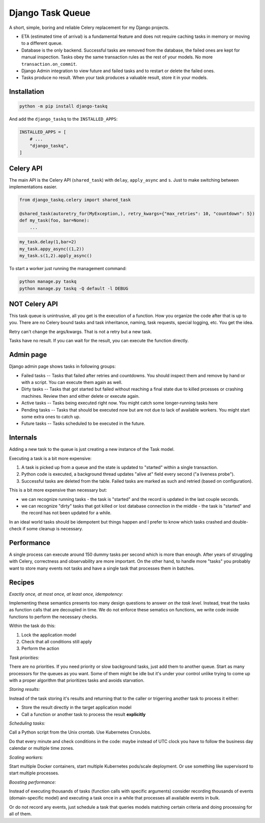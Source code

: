 Django Task Queue
=================

A short, simple, boring and reliable Celery replacement for my Django projects.

* ETA (estimated time of arrival) is a fundamental feature and does not require caching tasks in memory or moving to a different queue.
* Database is the only backend. Successful tasks are removed from the database, the failed ones are kept for manual inspection. Tasks obey the same transaction rules as the rest of your models. No more ``transaction.on_commit``.
* Django Admin integration to view future and failed tasks and to restart or delete the failed ones.
* Tasks produce no result. When your task produces a valuable result, store it in your models.

Installation
------------

.. code-block:: bash
  
  python -m pip install django-taskq


And add the ``django_taskq`` to the ``INSTALLED_APPS``:

.. code-block:: python

  INSTALLED_APPS = [
      # ...
      "django_taskq",
  ]


Celery API
----------

The main API is the Celery API (``shared_task``) with ``delay``, ``apply_async`` and ``s``. Just to make switching between implementations easier.

.. code-block:: python
  
  from django_taskq.celery import shared_task

  @shared_task(autoretry_for(MyException,), retry_kwargs={"max_retries": 10, "countdown": 5})
  def my_task(foo, bar=None):
      ...

.. code-block:: python
  
  my_task.delay(1,bar=2)
  my_task.appy_async((1,2))
  my_task.s(1,2).apply_async()


To start a worker just running the management command:

.. code-block:: bash

   python manage.py taskq
   python manage.py taskq -Q default -l DEBUG


NOT Celery API
--------------

This task queue is unintrusive, all you get is the execution of a function. How you organize the code after that is up to you.
There are no Celery bound tasks and task inheritance, naming, task requests, special logging, etc. You get the idea.

Retry can't change the args/kwargs. That is not a retry but a new task.

Tasks have no result. If you can wait for the result, you can execute the function directly.


Admin page
----------

Django admin page shows tasks in following groups:

- Failed tasks -- Tasks that failed after retries and countdowns. You should inspect them and remove by hand or with a script. You can execute them again as well.
- Dirty tasks -- Tasks that got started but failed without reaching a final state due to killed prcesses or crashing machines. Review then and either delete or execute again.
- Active tasks -- Tasks being executed right now. You might catch some longer-running tasks here
- Pending tasks -- Tasks that should be executed now but are not due to lack of available workers. You might start some extra ones to catch up.
- Future tasks -- Tasks scheduled to be executed in the future.


Internals
---------

Adding a new task to the queue is just creating a new instance of the Task model.

Executing a task is a bit more expensive:

1. A task is picked up from a queue and the state is updated to "started" within a single transaction.
2. Python code is executed, a background thread updates "alive at" field every second ("a liveness probe").
3. Successful tasks are deleted from the table. Failed tasks are marked as such and retried (based on configuration).

This is a bit more expensive than necessary but:

* we can recognize running tasks - the task is "started" and the record is updated in the last couple seconds.
* we can recognize "dirty" tasks that got killed or lost database connection in the middle - the task is "started" and the record has not been updated for a while.

In an ideal world tasks should be idempotent but things happen and I prefer to know which tasks crashed and double-check if some cleanup is necessary.

Performance
-----------

A single process can execute around 150 dummy tasks per second which is more than enough. After years of struggling with Celery, correctness and observability are more important.
On the other hand, to handle more "tasks" you probably want to store many events not tasks and have a single task that processes them in batches.

Recipes
-------

*Exactly once, at most once, at least once, idempotency:*

Implementing these semantics presents too many design questions to answer *on the task level*. Instead, treat the tasks as function calls that are decoupled in time. We do not enforce these sematics on functions, we write code inside functions to perform the necessary checks.

Within the task do this:

1. Lock the application model
2. Check that all conditions still apply
3. Perform the action


*Task priorities:*

There are no priorities. If you need priority or slow background tasks, just add them to another queue. Start as many processors for the queues as you want.
Some of them might be idle but it's under your control unlike trying to come up with a proper algorithm that prioritizes tasks and avoids starvation.

*Storing results:*

Instead of the task storing it's results and returning that to the caller or trigerring another task to process it either:

- Store the result directly in the target application model
- Call a function or another task to process the result **explicitly**

*Scheduling tasks:*

Call a Python script from the Unix crontab. Use Kubernetes CronJobs.

Do that every minute and check conditions in the code: maybe instead of UTC clock you have to follow the business day calendar or multiple time zones.

*Scaling workers:*

Start multiple Docker containers, start multiple Kubernetes pods/scale deployment. Or use something like supervisord to start multiple processes.

*Boosting performance:*

Instead of executing thousands of tasks (function calls with specific arguments) consider recording thousands of events (domain-specific model) and executing a task once in a while that processes all available events in bulk.

Or do not record any events, just schedule a task that queries models matching certain criteria and doing processing for all of them.
